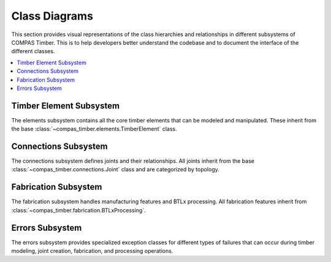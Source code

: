 ********************************************************************************
Class Diagrams
********************************************************************************

This section provides visual representations of the class hierarchies and relationships in different subsystems of COMPAS Timber. This is to help developers better understand the codebase and to document the interface of the different classes.

.. contents::
   :local:
   :depth: 2

Timber Element Subsystem
========================

The elements subsystem contains all the core timber elements that can be modeled and manipulated. These inherit from the base :class:`~compas_timber.elements.TimberElement` class.

.. mermaid::

   classDiagram

      class TimberElement {
         <<abstract>>
         +features : list[Feature]
         +debug_info : list
         +is_beam : bool
         +is_plate : bool
         +is_wall : bool
         +is_group_element : bool
         +is_fastener : bool
         +reset()
         +add_features(features)
         +remove_features(features)
         +remove_blank_extension()
      }

      class Beam {
         +attributes : dict
         +width : float
         +height : float
         +length : float
         +frame : Frame
         +shape : Box
         +blank : Box
         +blank_length : float
         +blank_frame : Frame
         +ref_frame : Frame
         +faces : list[Frame]
         +ref_sides : tuple[Frame]
         +ref_edges : tuple[Line]
         +centerline : Line
         +centerline_start : Point
         +centerline_end : Point
         +long_edges : list[Line]
         +midpoint : Point
         +is_beam : bool = True
         +from_centerline()
         +from_endpoints()
         +compute_geometry()
         +compute_aabb()
         +compute_obb()
         +compute_collision_mesh()
      }

      class Plate {
         +outline_a : Polyline
         +outline_b : Polyline
         +openings : list[Polyline]
         +frame : Frame
         +thickness : float
         +planes : tuple[Plane]
         +blank_length : float
         +width : float
         +height : float
         +ref_frame : Frame
         +is_plate : bool = True
         +compute_geometry()
         +compute_aabb()
         +compute_obb()
      }

      class Slab {
         +outline : Polyline
         +thickness : float
         +openings : list[Opening]
         +frame : Frame
         +origin : Point
         +baseline : Line
         +centerline : Line
         +width : float
         +length : float
         +height : float
         +corners : tuple[Point]
         +faces : tuple[Frame]
         +end_faces : tuple[Frame]
         +envelope_faces : tuple[Frame]
         +is_slab : bool = True
         +is_group_element : bool = True
         +from_boundary()
         +from_brep()
         +compute_geometry()
         +compute_aabb()
         +compute_obb()
         +rotate()
      }

      class Wall {
         +outline : Polyline
         +thickness : float
         +openings : list[Polyline]
         +is_wall : bool = True
      }

      class Fastener {
         +shape : Geometry
         +frame : Frame
         +interfaces : list[FastenerTimberInterface]
         +is_fastener : bool = True
         +compute_geometry()
      }

      class Opening {
         +polyline : Polyline
         +opening_type : str
         +orient_polyline(normal)
      }

      class FastenerTimberInterface {
         +outline_points : list[Point]
         +thickness : float
         +holes : list[dict]
         +frame : Frame
         +element : TimberElement
         +shapes : list[Geometry]
         +features : list[Feature]
      }

      %% Inheritance relationships
      Element <|-- TimberElement
      TimberElement <|-- Beam
      TimberElement <|-- Plate
      TimberElement <|-- Slab
      TimberElement <|-- Fastener
      Slab <|-- Wall

      %% Composition relationships
      Slab ..> Opening : contains
      Fastener ..> FastenerTimberInterface : contains

Connections Subsystem
=====================

The connections subsystem defines joints and their relationships. All joints inherit from the base :class:`~compas_timber.connections.Joint` class and are categorized by topology.

.. mermaid::

   classDiagram
      class Interaction {
         <<abstract>>
         +name : str
      }

      class Joint {
         <<abstract>>
         +topology : JointTopology
         +location : Point
         +elements : list[Element]
         +generated_elements : list[Element]
         +features : list[Feature]
         +SUPPORTED_TOPOLOGY : JointTopology
         +MAX_ELEMENT_COUNT : int
         +add_features()
         +add_extensions()
         +check_elements_compatibility()
         +restore_beams_from_keys(model)
         +create(model, elements)
      }

      class JointCandidate {
         +element_a : TimberElement
         +element_b : TimberElement
         +element_a_guid : str
         +element_b_guid : str
      }

      class ButtJoint {
         +main_beam : Beam
         +cross_beam : Beam
         +mill_depth : float
         +modify_cross : bool
         +butt_plane : Plane
         +SUPPORTED_TOPOLOGY = TOPO_L | TOPO_T
      }

      class LButtJoint {
         +SUPPORTED_TOPOLOGY = TOPO_L
         +start_y : float
         +strut_inclination : float
      }

      class TButtJoint {
         +SUPPORTED_TOPOLOGY = TOPO_T
         +modify_cross = False
         +fasteners : list[Fastener]
         +base_fastener : Fastener
      }

      class TBirdsmouthJoint {
         +main_beam : Beam
         +cross_beam : Beam
         +mill_depth : float
         +SUPPORTED_TOPOLOGY = TOPO_T
         +cross_ref_side_indices : tuple[int]
      }

      class LMiterJoint {
         +main_beam : Beam
         +cross_beam : Beam
         +SUPPORTED_TOPOLOGY = TOPO_L
      }

      class LapJoint {
         +main_beam : Beam
         +cross_beam : Beam
         +lap_length : float
         +mill_depth : float
      }

      class TLapJoint {
         +SUPPORTED_TOPOLOGY = TOPO_T
      }

      class LLapJoint {
         +SUPPORTED_TOPOLOGY = TOPO_L
      }

      class XLapJoint {
         +SUPPORTED_TOPOLOGY = TOPO_X
      }

      class BallNodeJoint {
         +beams : list[Beam]
         +ball_diameter : float
         +fastener : BallNodeFastener
         +SUPPORTED_TOPOLOGY = TOPO_X
         +MAX_ELEMENT_COUNT = -1
      }

      class TenonMortiseJoint {
         +main_beam : Beam
         +cross_beam : Beam
         +tenon_length : float
         +tenon_width : float
         +tenon_height : float
         +SUPPORTED_TOPOLOGY = TOPO_T
      }

      class PlateJoint {
         <<abstract>>
         +plate_a : Plate
         +plate_b : Plate
         +interface : PlateToPlateInterface
      }

      class PlateButtJoint {
         +SUPPORTED_TOPOLOGY = TOPO_L | TOPO_T
      }

      class WallJoint {
         +wall_a : Wall
         +wall_b : Wall
         +interface : WallToWallInterface
      }

      %% Inheritance relationships
      Interaction <|-- Joint
      Joint <|-- JointCandidate
      Joint <|-- ButtJoint
      Joint <|-- TBirdsmouthJoint
      Joint <|-- LMiterJoint
      Joint <|-- LapJoint
      Joint <|-- BallNodeJoint
      Joint <|-- TenonMortiseJoint
      Joint <|-- PlateJoint
      Joint <|-- WallJoint

      ButtJoint <|-- LButtJoint
      ButtJoint <|-- TButtJoint
      LapJoint <|-- TLapJoint
      LapJoint <|-- LLapJoint
      LapJoint <|-- XLapJoint
      PlateJoint <|-- PlateButtJoint

Fabrication Subsystem
======================

The fabrication subsystem handles manufacturing features and BTLx processing. All fabrication features inherit from :class:`~compas_timber.fabrication.BTLxProcessing`.

.. mermaid::

   classDiagram
      class Data {
         <<abstract>>
         +__data__ : dict
         +__from_data__(data)
      }

      class BTLxProcessing {
         <<abstract>>
         +ref_side_index : int
         +is_joinery : bool
         +priority : int
         +process_id : str
         +subprocessings : list[BTLxProcessing]
         +PROCESSING_NAME : str
         +add_subprocessing(subprocessing)
         +apply(geometry, element)
         +scale(factor)
      }

      class DoubleCut {
         +orientation : OrientationType
         +start_x : float
         +start_y : float
         +angle_1 : float
         +inclination_1 : float
         +angle_2 : float
         +inclination_2 : float
         +is_concave : bool
         +PROCESSING_NAME = "DoubleCut"
         +from_plane_and_beam()
      }

      class Lap {
         +orientation : OrientationType
         +start_x : float
         +start_y : float
         +strut_inclination : float
         +length : float
         +depth : float
         +is_pocket : bool
         +PROCESSING_NAME = "Lap"
         +from_plane_and_beam()
      }

      class Slot {
         +orientation : OrientationType
         +start_x : float
         +start_y : float
         +start_depth : float
         +angle : float
         +inclination : float
         +length : float
         +depth : float
         +thickness : float
         +angle_ref_point : float
         +angle_opp_point : float
         +machining_limits : MachiningLimits
         +PROCESSING_NAME = "Slot"
         +from_plane_and_beam()
      }

      class Tenon {
         +orientation : OrientationType
         +start_x : float
         +start_y : float
         +start_depth : float
         +angle : float
         +inclination : float
         +rotation : float
         +length_limited_top : bool
         +length_limited_bottom : bool
         +length : float
         +width : float
         +height : float
         +shape : TenonShapeType
         +shape_radius : float
         +chamfer : float
         +PROCESSING_NAME = "Tenon"
      }

      class Mortise {
         +orientation : OrientationType
         +start_x : float
         +start_y : float
         +start_depth : float
         +angle : float
         +inclination : float
         +length : float
         +width : float
         +depth : float
         +PROCESSING_NAME = "Mortise"
      }

      class Drilling {
         +orientation : OrientationType
         +start_x : float
         +start_y : float
         +angle : float
         +inclination : float
         +diameter : float
         +depth : float
         +PROCESSING_NAME = "Drilling"
      }

      class Pocket {
         +orientation : OrientationType
         +start_x : float
         +start_y : float
         +start_depth : float
         +angle : float
         +inclination : float
         +length : float
         +width : float
         +depth : float
         +PROCESSING_NAME = "Pocket"
      }

      class StepJoint {
         +orientation : OrientationType
         +start_x : float
         +start_y : float
         +strut_inclination : float
         +step_depth : float
         +heel_depth : float
         +step_shape : StepShapeType
         +PROCESSING_NAME = "StepJoint"
      }

      class Text {
         +start_x : float
         +start_y : float
         +angle : float
         +alignment_vertical : str
         +alignment_horizontal : str
         +alignment_multiline : str
         +stacked_marking : bool
         +text_height_auto : bool
         +text_height : float
         +text : str
         +PROCESSING_NAME = "Text"
      }

      class LongitudinalCut {
         +orientation : OrientationType
         +start_x : float
         +inclination : float
         +start_limited : bool
         +end_limited : bool
         +length : float
         +depth_limited : bool
         +depth : float
         +angle_start : float
         +angle_end : float
         +PROCESSING_NAME = "LongitudinalCut"
      }

      class BTLxFromGeometryDefinition {
         +processing : type[BTLxProcessing]
         +geometries : list[Geometry]
         +elements : list[TimberElement]
         +kwargs : dict
         +feature_from_element(element)
         +transform(transformation)
         +transformed(transformation)
      }

      class BTLxWriter {
         +model : TimberModel
         +errors : list[BTLxProcessingError]
         +write_btlx_file(filepath)
         +_create_part(element, order_num)
         +_create_processing(feature)
      }

      class BTLxPart {
         +element : TimberElement
         +order_num : int
         +length : float
         +width : float
         +height : float
         +frame : Frame
         +processings : list[BTLxProcessing]
         +part_guid : str
         +et_grain_direction : Element
         +et_reference_side : Element
         +et_transformations : Element
         +et_shape : Element
      }

      %% Inheritance relationships
      Data <|-- BTLxProcessing
      Data <|-- BTLxFromGeometryDefinition
      BTLxProcessing <|-- DoubleCut
      BTLxProcessing <|-- Lap
      BTLxProcessing <|-- Slot
      BTLxProcessing <|-- Tenon
      BTLxProcessing <|-- Mortise
      BTLxProcessing <|-- Drilling
      BTLxProcessing <|-- Pocket
      BTLxProcessing <|-- StepJoint
      BTLxProcessing <|-- Text
      BTLxProcessing <|-- LongitudinalCut

      %% Composition relationships
      BTLxWriter ..> BTLxPart : creates
      BTLxPart ..> BTLxProcessing : contains

Errors Subsystem
=================

The errors subsystem provides specialized exception classes for different types of failures that can occur during timber modeling, joint creation, fabrication, and processing operations.

.. mermaid::

   classDiagram
      class Exception {
         <<builtin>>
         +message : str
      }

      class FeatureApplicationError {
         +feature_geometry : Geometry
         +element_geometry : Geometry
         +message : str
      }

      class BeamJoiningError {
         +beams : list[Beam]
         +joint : Joint
         +debug_info : str
         +debug_geometries : list[Geometry]
      }

      class FastenerApplicationError {
         +elements : list[TimberElement]
         +fastener : Fastener
         +message : str
      }

      class BTLxProcessingError {
         +message : str
         +part : BTLxPart
         +failed_processing : BTLxProcessing
      }

      %% Inheritance relationships
      Exception <|-- FeatureApplicationError
      Exception <|-- BeamJoiningError
      Exception <|-- FastenerApplicationError
      Exception <|-- BTLxProcessingError
